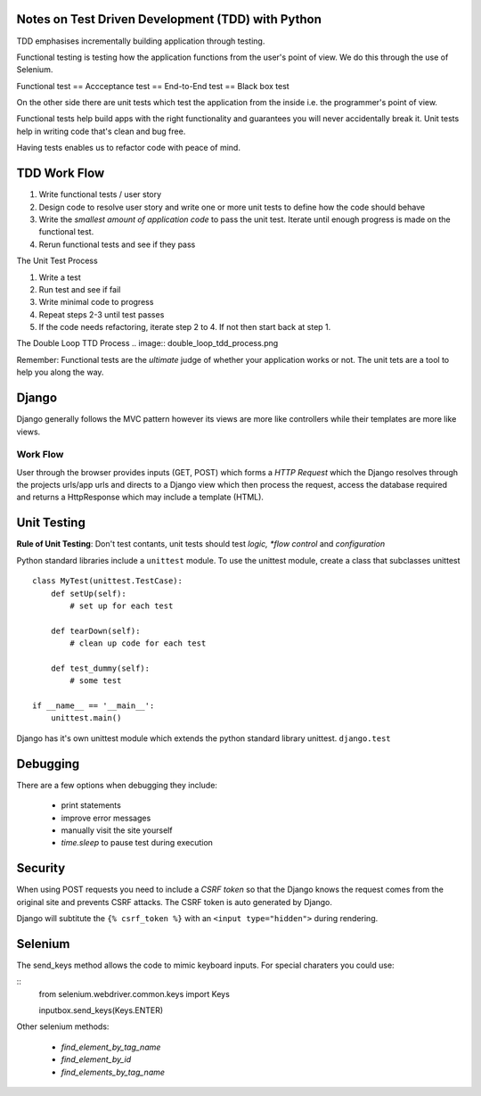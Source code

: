 ==================================================
Notes on Test Driven Development (TDD) with Python
==================================================

TDD emphasises incrementally building application through testing.

Functional testing is testing how the application functions from the user's
point of view. We do this through the use of Selenium.

Functional test == Accceptance test == End-to-End test == Black box test

On the other side there are unit tests which test the application from the
inside i.e. the programmer's point of view.

Functional tests help build apps with the right functionality and 
guarantees you will never accidentally break it. Unit tests help in writing
code that's clean and bug free.

Having tests enables us to refactor code with peace of mind.

=============
TDD Work Flow
=============

1. Write functional tests / user story
2. Design code to resolve user story and write one or more
   unit tests to define how the code should behave
3. Write the *smallest amount of application code* to pass
   the unit test. Iterate until enough progress is made
   on the functional test.
4. Rerun functional tests and see if they pass

The Unit Test Process

1. Write a test
2. Run test and see if fail
3. Write minimal code to progress
4. Repeat steps 2-3 until test passes
5. If the code needs refactoring, iterate step 2 to 4. If not then
   start back at step 1.

The Double Loop TTD Process
.. image:: double_loop_tdd_process.png

Remember: Functional tests are the *ultimate* judge of whether your
application works or not. The unit tets are a tool to help you 
along the way.

======
Django
======

Django generally follows the MVC pattern however its views are more like
controllers while their templates are more like views.

Work Flow
---------
User through the browser provides inputs (GET, POST) which forms a `HTTP
Request` which the Django resolves through the projects urls/app urls and
directs to a Django view which then process the request, access the database
required and returns a HttpResponse which may include a template (HTML).

============
Unit Testing
============

**Rule of Unit Testing**: Don't test contants, unit tests should 
test *logic, *flow control* and *configuration*

Python standard libraries include a ``unittest`` module. To use the 
unittest module, create a class that subclasses unittest

::

    class MyTest(unittest.TestCase):
        def setUp(self):
            # set up for each test

        def tearDown(self):
            # clean up code for each test

        def test_dummy(self):
            # some test

    if __name__ == '__main__':
        unittest.main()

Django has it's own unittest module which extends the python standard
library unittest. ``django.test``

=========
Debugging
=========

There are a few options when debugging they include:

    * print statements
    * improve error messages
    * manually visit the site yourself
    * `time.sleep` to pause test during execution 

========
Security
========

When using POST requests you need to include a `CSRF token` so that the
Django knows the request comes from the original site and prevents
CSRF attacks. The CSRF token is auto generated by Django.

Django will subtitute the ``{% csrf_token %}`` with an 
``<input type="hidden">`` during rendering.

========
Selenium
========

The send_keys method allows the code to mimic keyboard inputs. For special
charaters you could use:

::
    from selenium.webdriver.common.keys import Keys

    inputbox.send_keys(Keys.ENTER)

Other selenium methods:

    * `find_element_by_tag_name`
    * `find_element_by_id`
    * `find_elements_by_tag_name`
